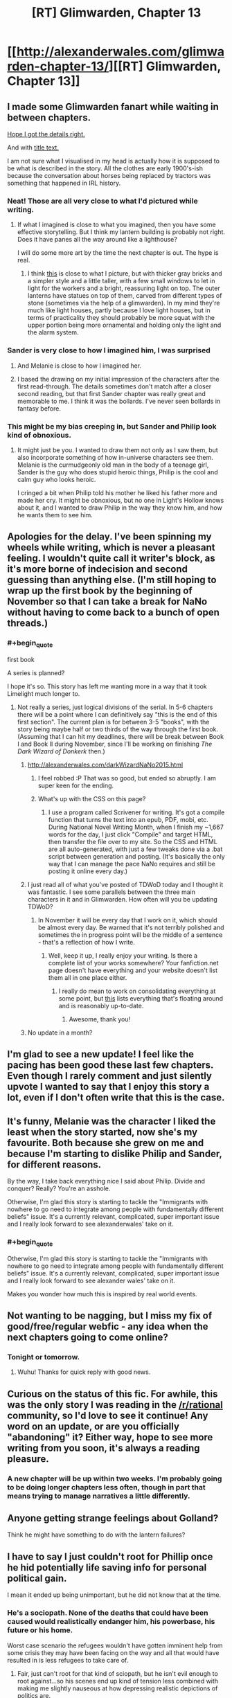 #+TITLE: [RT] Glimwarden, Chapter 13

* [[http://alexanderwales.com/glimwarden-chapter-13/][[RT] Glimwarden, Chapter 13]]
:PROPERTIES:
:Author: alexanderwales
:Score: 40
:DateUnix: 1473884411.0
:END:

** I made some Glimwarden fanart while waiting in between chapters.

[[http://i.imgur.com/Vyps3ZW.jpg][Hope I got the details right.]]

And with [[http://i.imgur.com/IvLerR1.jpg][title text.]]

I am not sure what I visualised in my head is actually how it is supposed to be what is described in the story. All the clothes are early 1900's-ish because the conversation about horses being replaced by tractors was something that happened in IRL history.
:PROPERTIES:
:Author: lonsheep
:Score: 23
:DateUnix: 1473889219.0
:END:

*** Neat! Those are all very close to what I'd pictured while writing.
:PROPERTIES:
:Author: alexanderwales
:Score: 9
:DateUnix: 1473908214.0
:END:

**** If what I imagined is close to what you imagined, then you have some effective storytelling. But I think my lantern building is probably not right. Does it have panes all the way around like a lighthouse?

I will do some more art by the time the next chapter is out. The hype is real.
:PROPERTIES:
:Author: lonsheep
:Score: 1
:DateUnix: 1474036189.0
:END:

***** I think [[https://quadralectics.files.wordpress.com/2013/09/177a.jpg][this]] is close to what I picture, but with thicker gray bricks and a simpler style and a little taller, with a few small windows to let in light for the workers and a bright, reassuring light on top. The outer lanterns have statues on top of them, carved from different types of stone (sometimes via the help of a glimwarden). In my mind they're much like light houses, partly because I love light houses, but in terms of practicality they should probably be more squat with the upper portion being more ornamental and holding only the light and the alarm system.
:PROPERTIES:
:Author: alexanderwales
:Score: 3
:DateUnix: 1474080078.0
:END:


*** Sander is very close to how I imagined him, I was surprised
:PROPERTIES:
:Author: MaddoScientisto
:Score: 8
:DateUnix: 1473892859.0
:END:

**** And Melanie is close to how I imagined her.
:PROPERTIES:
:Author: NoYouTryAnother
:Score: 4
:DateUnix: 1473906200.0
:END:


**** I based the drawing on my initial impression of the characters after the first read-through. The details sometimes don't match after a closer second reading, but that first Sander chapter was really great and memorable to me. I think it was the bollards. I've never seen bollards in fantasy before.
:PROPERTIES:
:Author: lonsheep
:Score: 4
:DateUnix: 1473910666.0
:END:


*** This might be my bias creeping in, but Sander and Philip look kind of obnoxious.
:PROPERTIES:
:Author: CouteauBleu
:Score: 4
:DateUnix: 1473935450.0
:END:

**** It might just be you. I wanted to draw them not only as I saw them, but also incorporate something of how in-universe characters see them. Melanie is the curmudgeonly old man in the body of a teenage girl, Sander is the guy who does stupid heroic things, Philip is the cool and calm guy who looks heroic.

I cringed a bit when Philip told his mother he liked his father more and made her cry. It might be obnoxious, but no one in Light's Hollow knows about it, and I wanted to draw Philip in the way they know him, and how he wants them to see him.
:PROPERTIES:
:Author: lonsheep
:Score: 3
:DateUnix: 1474036771.0
:END:


** Apologies for the delay. I've been spinning my wheels while writing, which is never a pleasant feeling. I wouldn't quite call it writer's block, as it's more borne of indecision and second guessing than anything else. (I'm still hoping to wrap up the first book by the beginning of November so that I can take a break for NaNo without having to come back to a bunch of open threads.)
:PROPERTIES:
:Author: alexanderwales
:Score: 12
:DateUnix: 1473884681.0
:END:

*** #+begin_quote
  first book
#+end_quote

A series is planned?

I hope it's so. This story has left me wanting more in a way that it took Limelight much longer to.
:PROPERTIES:
:Author: NoYouTryAnother
:Score: 4
:DateUnix: 1473908217.0
:END:

**** Not really a series, just logical divisions of the serial. In 5-6 chapters there will be a point where I can definitively say "this is the end of this first section". The current plan is for between 3-5 "books", with the story being maybe half or two thirds of the way through the first book. (Assuming that I can hit my deadlines, there will be break between Book I and Book II during November, since I'll be working on finishing /The Dark Wizard of Donkerk/ then.)
:PROPERTIES:
:Author: alexanderwales
:Score: 6
:DateUnix: 1473908416.0
:END:

***** [[http://alexanderwales.com/darkWizardNaNo2015.html]]
:PROPERTIES:
:Author: traverseda
:Score: 6
:DateUnix: 1473912789.0
:END:

****** I feel robbed :P That was so good, but ended so abruptly. I am super keen for the ending.
:PROPERTIES:
:Author: Epicrandom
:Score: 2
:DateUnix: 1473940573.0
:END:


****** What's up with the CSS on this page?
:PROPERTIES:
:Author: CouteauBleu
:Score: 1
:DateUnix: 1473935164.0
:END:

******* I use a program called Scrivener for writing. It's got a compile function that turns the text into an epub, PDF, mobi, etc. During National Novel Writing Month, when I finish my ~1,667 words for the day, I just click "Compile" and target HTML, then transfer the file over to my site. So the CSS and HTML are all auto-generated, with just a few tweaks done via a .bat script between generation and posting. (It's basically the only way that I can manage the pace NaNo requires and still be posting it online every day.)
:PROPERTIES:
:Author: alexanderwales
:Score: 1
:DateUnix: 1473945861.0
:END:


***** I just read all of what you've posted of TDWoD today and I thought it was fantastic. I see some parallels between the three main characters in it and in Glimwarden. How often will you be updating TDWoD?
:PROPERTIES:
:Author: pizzahotdoglover
:Score: 1
:DateUnix: 1473984782.0
:END:

****** In November it will be every day that I work on it, which should be almost every day. Be warned that it's not terribly polished and sometimes the in progress point will be the middle of a sentence - that's a reflection of how I write.
:PROPERTIES:
:Author: alexanderwales
:Score: 2
:DateUnix: 1473985058.0
:END:

******* Well, keep it up, I really enjoy your writing. Is there a complete list of your works somewhere? Your fanfiction.net page doesn't have everything and your website doesn't list them all in one place either.
:PROPERTIES:
:Author: pizzahotdoglover
:Score: 1
:DateUnix: 1473993595.0
:END:

******** I really do mean to work on consolidating everything at some point, but [[https://www.reddit.com/r/alexanderwales/comments/36o0mm/stuff_thats_not_on_my_website_fictionpress_or/][this]] lists everything that's floating around and is reasonably up-to-date.
:PROPERTIES:
:Author: alexanderwales
:Score: 2
:DateUnix: 1473993688.0
:END:

********* Awesome, thank you!
:PROPERTIES:
:Author: pizzahotdoglover
:Score: 1
:DateUnix: 1473994197.0
:END:


***** No update in a month?
:PROPERTIES:
:Author: RMcD94
:Score: 1
:DateUnix: 1477060296.0
:END:


** I'm glad to see a new update! I feel like the pacing has been good these last few chapters. Even though I rarely comment and just silently upvote I wanted to say that I enjoy this story a lot, even if I don't often write that this is the case.
:PROPERTIES:
:Author: blazinghand
:Score: 11
:DateUnix: 1473885820.0
:END:


** It's funny, Melanie was the character I liked the least when the story started, now she's my favourite. Both because she grew on me and because I'm starting to dislike Philip and Sander, for different reasons.

By the way, I take back everything nice I said about Philip. Divide and conquer? Really? You're an asshole.

Otherwise, I'm glad this story is starting to tackle the "Immigrants with nowhere to go need to integrate among people with fundamentally different beliefs" issue. It's a currently relevant, complicated, super important issue and I really look forward to see alexanderwales' take on it.
:PROPERTIES:
:Author: CouteauBleu
:Score: 3
:DateUnix: 1473935071.0
:END:

*** #+begin_quote
  Otherwise, I'm glad this story is starting to tackle the "Immigrants with nowhere to go need to integrate among people with fundamentally different beliefs" issue. It's a currently relevant, complicated, super important issue and I really look forward to see alexander wales' take on it.
#+end_quote

Makes you wonder how much this is inspired by real world events.
:PROPERTIES:
:Author: whywhisperwhy
:Score: 1
:DateUnix: 1473938002.0
:END:


** Not wanting to be nagging, but I miss my fix of good/free/regular webfic - any idea when the next chapters going to come online?
:PROPERTIES:
:Author: SvalbardCaretaker
:Score: 3
:DateUnix: 1476028762.0
:END:

*** Tonight or tomorrow.
:PROPERTIES:
:Author: alexanderwales
:Score: 1
:DateUnix: 1476028892.0
:END:

**** Wuhu! Thanks for quick reply with good news.
:PROPERTIES:
:Author: SvalbardCaretaker
:Score: 2
:DateUnix: 1476028945.0
:END:


** Curious on the status of this fic. For awhile, this was the only story I was reading in the [[/r/rational]] community, so I'd love to see it continue! Any word on an update, or are you officially "abandoning" it? Either way, hope to see more writing from you soon, it's always a reading pleasure.
:PROPERTIES:
:Author: DamenDome
:Score: 3
:DateUnix: 1485717980.0
:END:

*** A new chapter will be up within two weeks. I'm probably going to be doing longer chapters less often, though in part that means trying to manage narratives a little differently.
:PROPERTIES:
:Author: alexanderwales
:Score: 6
:DateUnix: 1486082024.0
:END:


** Anyone getting strange feelings about Golland?

Think he might have something to do with the lantern failures?
:PROPERTIES:
:Author: stale2000
:Score: 2
:DateUnix: 1474232677.0
:END:


** I have to say I just couldn't root for Phillip once he hid potentially life saving info for personal political gain.

I mean it ended up being unimportant, but he did not know that at the time.
:PROPERTIES:
:Author: nolrai
:Score: 1
:DateUnix: 1473960403.0
:END:

*** He's a sociopath. None of the deaths that could have been caused would realistically endanger him, his powerbase, his future or his home.

Worst case scenario the refugees wouldn't have gotten imminent help from some crisis they may have been facing on the way and all that would have resulted in is less refugees to take care of.
:PROPERTIES:
:Author: Bowbreaker
:Score: 5
:DateUnix: 1473972017.0
:END:

**** Fair, just can't root for that kind of sciopath, but he isn't evil enough to root against...so his scenes end up kind of tension less combined with making me slightly nauseous at how depressing realistic depictions of politics are.
:PROPERTIES:
:Author: nolrai
:Score: 1
:DateUnix: 1474053133.0
:END:

***** #+begin_quote
  just can't root for that kind of sciopath
#+end_quote

Why not? I always liked doing that, as long as it is fiction and he isn't doing anything heartwrenchingly disgusting.
:PROPERTIES:
:Author: Bowbreaker
:Score: 1
:DateUnix: 1474114138.0
:END:

****** I just don't care weather he or his foes win because there is no..moral stakes?

I don't so much mean I can't root for him in that rooting for him feels bad or is morally wrong, but rather I just don't have the emotional investment. Instead it feels like watching something mildly gross like someone washing toilets.

I also find it difficult to keep who I want to win in fiction and real life separate the more difficult the more human they are, and while he is a fairly evil human he is very human. I can read stories where I am hoping the protagonist loses as long as the author isn't treating them too stupidly but if I don't care who wins I can't.
:PROPERTIES:
:Author: nolrai
:Score: 1
:DateUnix: 1474171031.0
:END:


*** Yeah, this chapter has Philip doing or seriously considering some really unsavory stuff, including:

- Hiding the destruction of another town from the authorities. Reporting it might have prevented the crisis at Healer's Lantern or at least helped catch the perpetrator.

- Hiding the imminent arrival of refugees from the authorities.

- Attributing a highly valuable contract (feeding the refugees until they're housed) to the friend of his political ally, without having the official authority to make that decision.

- Planning to encourage and take advantage of the upcoming hostility between Light's Hollow and the refugees.

- Generally being a dick to his father by taking other his duties.

There's nothing outright evil in there, but it's really not something you want to see from people with political power.
:PROPERTIES:
:Author: CouteauBleu
:Score: 5
:DateUnix: 1473969060.0
:END:

**** #+begin_quote
  Reporting it might have prevented the crisis at Healer's Lantern or at least helped catch the perpetrator.
#+end_quote

How that? You think just because the council would have known that a town called Langust was destroyed somehow and that an unknown number refugees might be on the way to Light's Hope they would have somehow increased the sentries around Healer's Lantern?

#+begin_quote
  Planning to encourage and take advantage of the upcoming hostility between Light's Hollow and the refugees.
#+end_quote

He hasn't planned anything like that yet. He just hasn't excluded future plans of such kind as a possibility.
:PROPERTIES:
:Author: Bowbreaker
:Score: 3
:DateUnix: 1473972219.0
:END:

***** Well, learning about the lantern failure in a town nearby might have prompted Lindwell to order a random check-up of every lantern's condition, for instance.
:PROPERTIES:
:Author: CouteauBleu
:Score: 1
:DateUnix: 1473973317.0
:END:

****** That's like a train company checking the brakes of all their trains just some other company's train derailed.
:PROPERTIES:
:Author: Bowbreaker
:Score: 3
:DateUnix: 1473974985.0
:END:

******* Which you know planes do.
:PROPERTIES:
:Author: nolrai
:Score: 1
:DateUnix: 1474053279.0
:END:

******** Whenever a plane crashes/disappears every airline compulsively rechecks everything more than usual? And here I was, thinking that most reputable airlines just had good and frequent routine checks regardless.
:PROPERTIES:
:Author: Bowbreaker
:Score: 2
:DateUnix: 1474114012.0
:END:

********* You mean the 0-4 times a year? Yeah I am pretty sure they do. It even almost makes sense to. Sorry to start the sarcasm, I really am not an expert on this sort of thing, but having good and frequent checks is irrelivant to the question of if they check more after a plane crash. Which just seems like it would be very bad idea not b to do from a reputation angle, and not obviously a bad idea from a saving lives punt of view.
:PROPERTIES:
:Author: nolrai
:Score: 1
:DateUnix: 1474171525.0
:END:


**** It's wierd how I can forgive the being a dick, but hiding valuable info I can't.

Probably just that I come from a low power distance, high honesty culture, or might be some aspect of my autism or not.
:PROPERTIES:
:Author: nolrai
:Score: 2
:DateUnix: 1474053468.0
:END:
